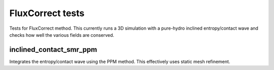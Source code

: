 -----------------
FluxCorrect tests
-----------------

Tests for FluxCorrect method. This currently runs a 3D simulation with
a pure-hydro inclined entropy/contact wave and checks how well the
various fields are conserved.

inclined_contact_smr_ppm
========================
Integrates the entropy/contact wave using the PPM method. This effectively uses static mesh refinement.
